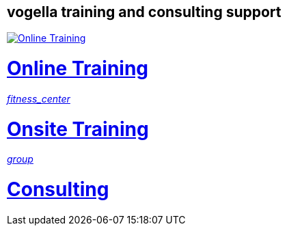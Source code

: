 == vogella training and consulting support

++++
<div class="about_vogella_container">
    <div class="about_vogella">
    	<a href="https://learn.vogella.com/">
            <img src="https://www.vogella.com/img/common/logo_very_rough_white.svg"
			alt="Online Training" title="Online Training"
			onclick="_gaq.push(['_trackEvent', 'Buttom tutorial', 'clicked', 'Online Training']);"/>
			<h1>Online Training</h1>
		</a>
	</div>
	<div class="about_vogella">
    	<a href="https://www.vogella.com/training/">
            <i class="material-icons md-48 white" onclick="_gaq.push(['_trackEvent', 'Buttom tutorial', 'clicked', 'Onsite Training']);">
				fitness_center
			</i>
            <h1>Onsite Training</h1> 
		</a>
	</div>
	<div class="about_vogella">
    	<a href="https://www.vogella.com/consulting/">
            <i class="material-icons md-48 white" onclick="_gaq.push(['_trackEvent', 'Buttom tutorial', 'clicked', 'Consulting']);">
				group
			</i>
            <h1>Consulting</h1> 
		</a>
	</div>
</div>
++++

